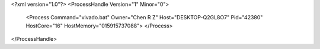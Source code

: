 <?xml version="1.0"?>
<ProcessHandle Version="1" Minor="0">
    <Process Command="vivado.bat" Owner="Chen R Z" Host="DESKTOP-Q2GL8O7" Pid="42380" HostCore="16" HostMemory="015915737088">
    </Process>
</ProcessHandle>
